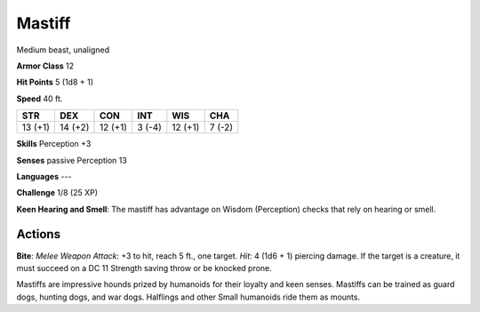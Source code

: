 
.. _srd:mastiff:

Mastiff
-------

Medium beast, unaligned

**Armor Class** 12

**Hit Points** 5 (1d8 + 1)

**Speed** 40 ft.

+-----------+-----------+-----------+----------+-----------+----------+
| STR       | DEX       | CON       | INT      | WIS       | CHA      |
+===========+===========+===========+==========+===========+==========+
| 13 (+1)   | 14 (+2)   | 12 (+1)   | 3 (-4)   | 12 (+1)   | 7 (-2)   |
+-----------+-----------+-----------+----------+-----------+----------+

**Skills** Perception +3

**Senses** passive Perception 13

**Languages** ---

**Challenge** 1/8 (25 XP)

**Keen Hearing and Smell**: The mastiff has advantage on Wisdom
(Perception) checks that rely on hearing or smell.

Actions
~~~~~~~~~~~~~~~~~~~~~~~~~~~~~~~~~

**Bite**: *Melee Weapon Attack*: +3 to hit, reach 5 ft., one target.
*Hit*: 4 (1d6 + 1) piercing damage. If the target is a creature, it must
succeed on a DC 11 Strength saving throw or be knocked prone.

Mastiffs are impressive hounds prized by humanoids for their loyalty and
keen senses. Mastiffs can be trained as guard dogs, hunting dogs, and
war dogs. Halflings and other Small humanoids ride them as mounts.
